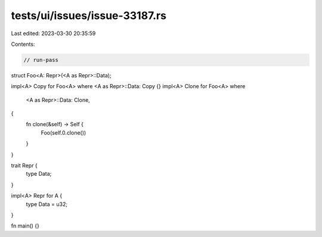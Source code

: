 tests/ui/issues/issue-33187.rs
==============================

Last edited: 2023-03-30 20:35:59

Contents:

.. code-block:: rs

    // run-pass

struct Foo<A: Repr>(<A as Repr>::Data);

impl<A> Copy for Foo<A> where <A as Repr>::Data: Copy {}
impl<A> Clone for Foo<A>
where
    <A as Repr>::Data: Clone,
{
    fn clone(&self) -> Self {
        Foo(self.0.clone())
    }
}

trait Repr {
    type Data;
}

impl<A> Repr for A {
    type Data = u32;
}

fn main() {}


